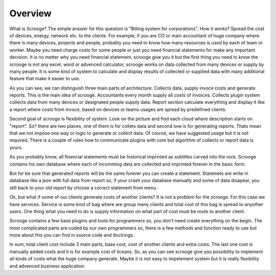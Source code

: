 ========
Overview
========

What is Scrooge? The simple answer for this question is "Billing system for corporations". How it works? Spread the cost of devices, energy, network etc. to the clients. For example, if you are CO or main accountant of huge company where there is many devices, projects and people, probably you need to know how many resources is used by each of team or worker. Maybe you need charge costs for some people or just you need financial statements for make any important decision. It is no metter why you need financial statement, scrooge give you it but the first thing you need to know the scrooge is not any excel, word or advenced calculator, scrooge works on data collected from many devices or supply by many people. It is some kind of system to calculate and display results of collected or supplied data with many additional feature that make it easier to use.

.. image:: images/mainidea.png

As you can see, we can distinguish three main parts of architecture. Collects data, supply invoce costs and generate reports. This is the main idea of scrooge. Accountants every month supply all costs of invoices. Collects plugin system collects data from many devices or designated people supply data. Report section calculate everything and display it like a report where costs from invoce, based on devices or teams usages are spread by predefined clients.

Second goal of scrooge is flexibility of system. Look on the picture and find each cloud where description starts on "report". So? there are two places, one of them is for collets data and second one is for generating reports. Thats mean that we not impose one way or logic to generate or collect data. Of course, we have suggested usage but it is not required. There is a couple of rules how to communicate plugins with core but algorithm of collects or report data is yours.

As you probably know, all financial statements must be historical imprinted as subtitles carved into the rock. Scrooge contains his own database where each of incomming data are collected and imprinted forever in the basic form.

.. image:: images/usages.png

But for be sure that generated reports will be the same forever you can create a statement. Statemets are write in database like a json with full data from report so, if your crash your database manually and some of data disapear, you still back to your old report by choose a correct statement from menu.

Ok, but what if some of our clients generate costs of another clients? It is not a problem for the scrooge. For this case we have services. Service is some kind of bag where are group many clients and total cost of this bag is spread to anyother users. One thing what you need to do is supply information on what part of cost must be route to another client.

.. image:: images/services.png

Scrooge contains a few base plugins and tools for programmers so, you don't need create everything on the begin. The most complicated parts are coded by our own programmers so, there is a few methods and function ready to use but more about this you can find in source code and doctrings. 

In sum, total client cost include 3 main parts, base cost, cost of another clients and extra costs. The last one cost is manually added costs and it is for example cost of liceans. So, as you can see scrooge give you possibility to implement all kinds of costs what the huge company generate. Maybe it is not easy to impelement system but it is really flexibility and advenced business application.
